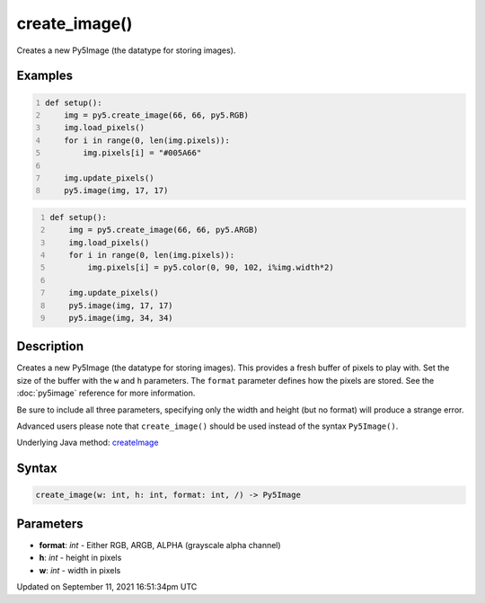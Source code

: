 create_image()
==============

Creates a new Py5Image (the datatype for storing images).

Examples
--------

.. raw:: html

    <div class="example-table">

.. raw:: html

    <div class="example-row"><div class="example-cell-image">

.. image:: /images/reference/Sketch_create_image_0.png
    :alt: example picture for create_image()

.. raw:: html

    </div><div class="example-cell-code">

.. code:: python
    :number-lines:

    def setup():
        img = py5.create_image(66, 66, py5.RGB)
        img.load_pixels()
        for i in range(0, len(img.pixels)):
            img.pixels[i] = "#005A66"
    
        img.update_pixels()
        py5.image(img, 17, 17)

.. raw:: html

    </div></div>

.. raw:: html

    <div class="example-row"><div class="example-cell-image">

.. image:: /images/reference/Sketch_create_image_1.png
    :alt: example picture for create_image()

.. raw:: html

    </div><div class="example-cell-code">

.. code:: python
    :number-lines:

    def setup():
        img = py5.create_image(66, 66, py5.ARGB)
        img.load_pixels()
        for i in range(0, len(img.pixels)):
            img.pixels[i] = py5.color(0, 90, 102, i%img.width*2)
    
        img.update_pixels()
        py5.image(img, 17, 17)
        py5.image(img, 34, 34)

.. raw:: html

    </div></div>

.. raw:: html

    </div>

Description
-----------

Creates a new Py5Image (the datatype for storing images). This provides a fresh buffer of pixels to play with. Set the size of the buffer with the ``w`` and ``h`` parameters. The ``format`` parameter defines how the pixels are stored. See the :doc:`py5image` reference for more information.
 
Be sure to include all three parameters, specifying only the width and height (but no format) will produce a strange error.
 
Advanced users please note that ``create_image()`` should be used instead of the syntax ``Py5Image()``.

Underlying Java method: `createImage <https://processing.org/reference/createImage_.html>`_

Syntax
------

.. code:: python

    create_image(w: int, h: int, format: int, /) -> Py5Image

Parameters
----------

* **format**: `int` - Either RGB, ARGB, ALPHA (grayscale alpha channel)
* **h**: `int` - height in pixels
* **w**: `int` - width in pixels


Updated on September 11, 2021 16:51:34pm UTC

